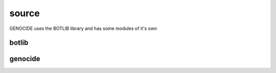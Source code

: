 .. _source:

source
######

GENOCIDE uses the BOTLIB library and has some modules of it's own

botlib
======

.. autosummary::
    :toctree: 
    :template: module.rst


    bot.bus          		- messaging
    bot.clk          		- clock/repeater
    bot.cmd          		- commands
    bot.dbs          		- databases
    bot.hdl          		- handler
    bot.irc          		- internet relay chat
    bot.obj          		- objects
    bot.ofn          		- object functions
    bot.prs          		- parser
    bot.rss          		- rich site syndicate
    bot.thr          		- threads
    bot.trm          		- terminal
    bot.udp  		        - udp to irc relay

genocide
========

.. autosummary::
    :toctree: 
    :template: module.rst

    genocide.req		- request to the prosecutor
    genocide.sui		- suicide stats
    genocide.trt		- torture definition
    genocide.wsd		- wisdom

